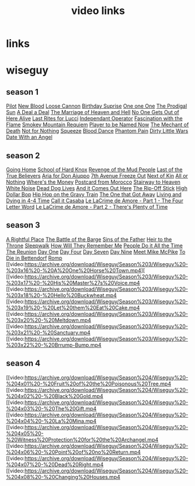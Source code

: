 #+TITLE: video links
#+STARTUP: overview
* links
* wiseguy
** season 1
[[video:https://archive.org/download/Wiseguy/Season%201/Wiseguy%20-%201x01%20-%20Pilot.mp4][Pilot]]
[[video:https://archive.org/download/Wiseguy/Season%201/Wiseguy%20-%201x02%20-%20New%20Blood%20.mp4][New Blood]]
[[video:https://archive.org/download/Wiseguy/Season%201/Wiseguy%20-%201x03%20-%20The%20Loose%20Cannon.mp4][Loose Cannon]]
[[video:https://archive.org/download/Wiseguy/Season%201/Wiseguy%20-%201x04%20-%20The%20Birthday%20Surprise.mp4][Birthday Suprise]]
[[video:https://archive.org/download/Wiseguy/Season%201/Wiseguy%20-%201x05%20-%20One%20on%20One.mp4][One one One]]
[[video:https://archive.org/download/Wiseguy/Season%201/Wiseguy%20-%201x06%20-%20The%20Prodigal%20Sun.mp4][The Prodigal Sun]]
[[video:https://archive.org/download/Wiseguy/Season%201/Wiseguy%20-%201x07%20-%20A%20Deal%27%20a%20Deal.mp4][A Deal a Deal]]
[[video:https://archive.org/download/Wiseguy/Season%201/Wiseguy%20-%201x08%20-%20The%20Marriage%20of%20Heaven%20and%20Hell.mp4][The Marriage of Heaven and Hell]]
[[video:https://archive.org/download/Wiseguy/Season%201/Wiseguy%20-%201x09%20-%20No%20One%20Gets%20Out%20of%20Here%20Alive.mp4][No One Gets Out of Here Alive]]
[[video:https://archive.org/download/Wiseguy/Season%201/Wiseguy%20-%201x10%20-%20Last%20Rites%20for%20Lucci.mp4][Last Rites for Lucci]]
[[video:https://archive.org/download/Wiseguy/Season%201/Wiseguy%20-%201x11%20-%20Independant%20Operator.mp4][Independant Operator]]
[[video:https://archive.org/download/Wiseguy/Season%201/Wiseguy%20-%201x12%20-%20Fascination%20with%20the%20Flame.mp4][Fascination with the Flame]]
[[video:https://archive.org/download/Wiseguy/Season%201/Wiseguy%20-%201x13%20-%20Smokey%20Mountain%20Requiem.mp4][Smokey Mountain Requiem]]
[[video:https://archive.org/download/Wiseguy/Season%201/Wiseguy%20-%201x14%20-%20Player%20to%20be%20Named%20Now.mp4][Player to be Named Now]]
[[video:https://archive.org/download/Wiseguy/Season%201/Wiseguy%20-%201x15%20-%20The%20Mechant%20of%20Death.mp4][The Mechant of Death]]
[[video:https://archive.org/download/Wiseguy/Season%201/Wiseguy%20-%201x16%20-%20Not%20for%20Nothing.mp4][Not for Nothing]]
[[video:https://archive.org/download/Wiseguy/Season%201/Wiseguy%20-%201x17%20-%20Squeeze%20.mp4][Squeeze]]
[[video:https://archive.org/download/Wiseguy/Season%201/Wiseguy%20-%201x18%20-%20Blood%20Dance%20.mp4][Blood Dance]]
[[video:https://archive.org/download/Wiseguy/Season%201/Wiseguy%20-%201x19%20-%20Phantom%20Pain.mp4][Phantom Pain]]
[[video:https://archive.org/download/Wiseguy/Season%201/Wiseguy%20-%201x20%20-%20Dirty%20Little%20Wars.mp4][Dirty Little Wars]]
[[video:https://archive.org/download/Wiseguy/Season%201/Wiseguy%20-%201x21%20-%20Date%20With%20an%20Angel.mp4][Date With an Angel]]
** season 2
[[video:https://archive.org/download/Wiseguy/Season%202/Wiseguy%20-%202x01%20-%20Going%20Home.mp4][Going Home]]
[[video:https://archive.org/download/Wiseguy/Season%202/Wiseguy%20-%202x02%20-%20School%20of%20Hard%20Knox.mp4][School of Hard Knox]]
[[video:https://archive.org/download/Wiseguy/Season%202/Wiseguy%20-%202x03%20-%20Revenge%20of%20the%20Mud%20People.mp4][Revenge of the Mud People]]
[[video:https://archive.org/download/Wiseguy/Season%202/Wiseguy%20-%202x04%20-%20Last%20of%20the%20True%20Believers.mp4][Last of the True Believers]]
[[video:https://archive.org/download/Wiseguy/Season%202/Wiseguy%20-%202x05%20-%20Aria%20for%20Don%20Aiuppo.mp4][Aria for Don Aiuppo]]
[[video:https://archive.org/download/Wiseguy/Season%202/Wiseguy%20-%202x06%20-%207th%20Avenue%20Freeze%20Out.mp4][7th Avenue Freeze Out]]
[[video:https://archive.org/download/Wiseguy/Season%202/Wiseguy%20-%202x07%20-%20Next%20of%20Kin.mp4][Next of Kin]]
[[video:https://archive.org/download/Wiseguy/Season%202/Wiseguy%20-%202x08%20-%20All%20or%20Nothing.mp4][All or Nothing]]
[[video:https://archive.org/download/Wiseguy/Season%202/Wiseguy%20-%202x09%20-%20Where%27s%20the%20Money.mp4][Where's the Money]]
[[video:https://archive.org/download/Wiseguy/Season%202/Wiseguy%20-%202x10%20-%20Postcard%20from%20Morocco.mp4][Postcard from Morocco]]
[[video:https://archive.org/download/Wiseguy/Season%202/Wiseguy%20-%202x11%20-%20Stairway%20to%20Heaven.mp4][Stairway to Heaven]]
[[video:https://archive.org/download/Wiseguy/Season%202/Wiseguy%20-%202x12%20-%20White%20Noise.mp4][White Noise]]
[[video:https://archive.org/download/Wiseguy/Season%202/Wiseguy%20-%202x13%20-%20Dead%20Dog%20Lives.mp4][Dead Dog Lives]]
[[video:https://archive.org/download/Wiseguy/Season%202/Wiseguy%20-%202x14%20-%20And%20it%20Comes%20Out%20Here.mp4][And it Comes Out Here]]
[[video:https://archive.org/download/Wiseguy/Season%202/Wiseguy%20-%202x15%20-%20The%20Rip-Off%20Stick.mp4][The Rip-Off Stick]]
[[video:https://archive.org/download/Wiseguy/Season%202/Wiseguy%20-%202x16%20-%20High%20Dollar%20Bop.mp4][High Dollar Bop]]
[[video:https://archive.org/download/Wiseguy/Season%202/Wiseguy%20-%202x17%20-%20Hip%20Hop%20on%20the%20Gravy%20Train.mp4][Hip Hop on the Gravy Train]]
[[video:https://archive.org/download/Wiseguy/Season%202/Wiseguy%20-%202x18%20-%20The%20One%20that%20Got%20Away.mp4][The One that Got Away]]
[[video:https://archive.org/download/Wiseguy/Season%202/Wiseguy%20-%202x19%20-%20Living%20and%20Dying%20in%204-4%20Time.mp4][Living and Dying in 4-4 Time]]
[[video:https://archive.org/download/Wiseguy/Season%202/Wiseguy%20-%202x20%20-%20Call%20it%20Casaba.mp4][Call it Casaba]]
[[video:https://archive.org/download/Wiseguy/Season%202/Wiseguy%20-%202x21%20-%20Le%20LaCrime%20de%20Amore%20-%20Part%201%20-%20The%20Four%20Letter%20Word.mp4][Le LaCrime de Amore - Part 1 - The Four Letter Word]]
[[video:https://archive.org/download/Wiseguy/Season%202/Wiseguy%20-%202x22%20-%20Le%20LaCrime%20de%20Amore%20-%20Part%202%20-%20There%27s%20Plenty%20of%20Time.mp4][Le LaCrime de Amore - Part 2 - There's Plenty of Time]]
** season 3
[[video:https://archive.org/download/Wiseguy/Season%203/Wiseguy%20-%203x01%20-%20A%20Rightful%20Place.mp4][A Rightful Place]]
[[video:https://archive.org/download/Wiseguy/Season%203/Wiseguy%20-%203x02%20-%20The%20Battle%20of%20the%20Barge.mp4][The Battle of the Barge]]
[[video:https://archive.org/download/Wiseguy/Season%203/Wiseguy%20-%203x03%20-%20Sins%20of%20the%20Father.mp4][Sins of the Father]]
[[video:https://archive.org/download/Wiseguy/Season%203/Wiseguy%20-%203x04%20-%20Heir%20to%20the%20Throne.mp4][Heir to the Throne]]
[[video:https://archive.org/download/Wiseguy/Season%203/Wiseguy%20-%203x05%20-%20Sleepwalk.mp4][Sleepwalk]]
[[video:https://archive.org/download/Wiseguy/Season%203/Wiseguy%20-%203x06%20-%20How%20Will%20They%20Remember%20Me.mp4][How Will They Remember Me]]
[[video:https://archive.org/download/Wiseguy/Season%203/Wiseguy%20-%203x07%20-%20People%20Do%20it%20All%20the%20Time.mp4][People Do it All the Time]]
[[video:https://archive.org/download/Wiseguy/Season%203/Wiseguy%20-%203x08%20-%20The%20Reunion.mp4][The Reunion]]
[[video:https://archive.org/download/Wiseguy/Season%203/Wiseguy%20-%203x09%20-%20Day%20One.mp4][Day One]]
[[video:https://archive.org/download/Wiseguy/Season%203/Wiseguy%20-%203x10%20-%20Day%20Four.mp4][Day Four]]
[[video:https://archive.org/download/Wiseguy/Season%203/Wiseguy%20-%203x11%20-%20Day%20Seven.mp4][Day Seven]]
[[video:https://archive.org/download/Wiseguy/Season%203/Wiseguy%20-%203x12%20-%20Day%20Nine.mp4][Day Nine]]
[[video:https://archive.org/download/Wiseguy/Season%203/Wiseguy%20-%203x13%20-%20Meet%20Mike%20McPike.mp4][Meet Mike McPike]]
[[video:https://archive.org/download/Wiseguy/Season%203/Wiseguy%20-%203x14%20-%20To%20Die%20in%20Bettendorf.mp4][To Die in Bettendorf]]
[[video:https://archive.org/download/Wiseguy/Season%203/Wiseguy%20-%203x15%20-%20Romp.mp4][Romp]]
[[video:https://archive.org/download/Wiseguy/Season%203/Wiseguy%20-%203x16%20-%20A%20One%20Horse%20Town.mp4][
[[video:https://archive.org/download/Wiseguy/Season%203/Wiseguy%20-%203x17%20-%20His%20Master%27s%20Voice.mp4
[[video:https://archive.org/download/Wiseguy/Season%203/Wiseguy%20-%203x18%20-%20Hello%20Buckwheat.mp4
[[video:https://archive.org/download/Wiseguy/Season%203/Wiseguy%20-%203x19%20-%20Let%20them%20Eat%20Cake.mp4
[[video:https://archive.org/download/Wiseguy/Season%203/Wiseguy%20-%203x20%20-%20Meltdown.mp4
[[video:https://archive.org/download/Wiseguy/Season%203/Wiseguy%20-%203x21%20-%20Sanctuary.mp4
[[video:https://archive.org/download/Wiseguy/Season%203/Wiseguy%20-%203x22%20-%20Brrump-Bump.mp4
** season 4
[[video:https://archive.org/download/Wiseguy/Season%204/Wiseguy%20-%204x01%20-%20Fruit%20of%20the%20Poisonous%20Tree.mp4
[[video:https://archive.org/download/Wiseguy/Season%204/Wiseguy%20-%204x02%20-%20Black%20Gold.mp4
[[video:https://archive.org/download/Wiseguy/Season%204/Wiseguy%20-%204x03%20-%20The%20Gift.mp4
[[video:https://archive.org/download/Wiseguy/Season%204/Wiseguy%20-%204x04%20-%20La%20Mina.mp4
[[video:https://archive.org/download/Wiseguy/Season%204/Wiseguy%20-%204x05%20-%20Witness%20Protection%20for%20the%20Archangel.mp4
[[video:https://archive.org/download/Wiseguy/Season%204/Wiseguy%20-%204x06%20-%20Point%20of%20no%20Return.mp4
[[video:https://archive.org/download/Wiseguy/Season%204/Wiseguy%20-%204x07%20-%20Dead%20Right.mp4
[[video:https://archive.org/download/Wiseguy/Season%204/Wiseguy%20-%204x08%20-%20Changing%20Houses.mp4


